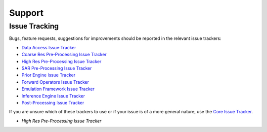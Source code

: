 .. _Data Access Issue Tracker: https://github.com/multiply-org/data-access/issues
.. _Coarse Res Pre-Processing Issue Tracker: https://github.com/multiply-org/coarse-res-pre-processing
.. _High Res Pre-Processing Issue Tracker: https://github.com/multiply-org/high-res-pre-processing/issues
.. _SAR Pre-Processing Issue Tracker: https://github.com/multiply-org/sar-pre-processing/issues
.. _Prior Engine Issue Tracker: https://github.com/multiply-org/prior-engine/issues
.. _Emulation Framework Issue Tracker: https://github.com/multiply-org/emulation-framework/issues
.. _Inference Engine Issue Tracker: https://github.com/multiply-org/inference-engine/issues
.. _Forward Operators Issue Tracker: https://github.com/multiply-org/forward-operators/issues
.. _Post-Processing Issue Tracker: https://github.com/multiply-org/post-processing/issues
.. _Core Issue Tracker: https://github.com/multiply-org/multiply-core/issues

=======
Support
=======

Issue Tracking
==============

Bugs, feature requests, suggestions for improvements should be reported in the relevant issue trackers:

- `Data Access Issue Tracker`_
- `Coarse Res Pre-Processing Issue Tracker`_
- `High Res Pre-Processing Issue Tracker`_
- `SAR Pre-Processing Issue Tracker`_
- `Prior Engine Issue Tracker`_
- `Forward Operators Issue Tracker`_
- `Emulation Framework Issue Tracker`_
- `Inference Engine Issue Tracker`_
- `Post-Processing Issue Tracker`_

If you are unsure which of these trackers to use or if your issue is of a more general nature, use the
`Core Issue Tracker`_.

- `High Res Pre-Processing Issue Tracker`

